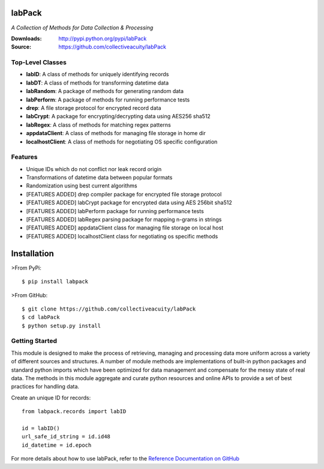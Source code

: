 .. image:: https://img.shields.io/pypi/v/labpack.svg
    :target: https://pypi.python.org/pypi/labpack
.. image:: https://img.shields.io/pypi/dm/labpack.svg
    :target: https://pypi.python.org/pypi/labpack
.. image:: https://img.shields.io/pypi/l/labpack.svg
    :target: https://pypi.python.org/pypi/labpack

=======
labPack
=======
*A Collection of Methods for Data Collection & Processing*

:Downloads: http://pypi.python.org/pypi/labPack
:Source: https://github.com/collectiveacuity/labPack

Top-Level Classes
-----------------
* **labID**: A class of methods for uniquely identifying records
* **labDT**: A class of methods for transforming datetime data
* **labRandom**: A package of methods for generating random data
* **labPerform**: A package of methods for running performance tests
* **drep**: A file storage protocol for encrypted record data
* **labCrypt**: A package for encrypting/decrypting data using AES256 sha512
* **labRegex**: A class of methods for matching regex patterns
* **appdataClient**: A class of methods for managing file storage in home dir
* **localhostClient**: A class of methods for negotiating OS specific configuration

Features
--------
- Unique IDs which do not conflict nor leak record origin
- Transformations of datetime data between popular formats
- Randomization using best current algorithms
- [FEATURES ADDED] drep compiler package for encrypted file storage protocol
- [FEATURES ADDED] labCrypt package for encrypted data using AES 256bit sha512
- [FEATURES ADDED] labPerform package for running performance tests
- [FEATURES ADDED] labRegex parsing package for mapping n-grams in strings
- [FEATURES ADDED] appdataClient class for managing file storage on local host
- [FEATURES ADDED] localhostClient class for negotiating os specific methods

============
Installation
============
>From PyPi::

    $ pip install labpack

>From GitHub::

    $ git clone https://github.com/collectiveacuity/labPack
    $ cd labPack
    $ python setup.py install

Getting Started
---------------
This module is designed to make the process of retrieving, managing and processing data more uniform across a variety of different sources and structures. A number of module methods are implementations of built-in python packages and standard python imports which have been optimized for data management and compensate for the messy state of real data. The methods in this module aggregate and curate python resources and online APIs to provide a set of best practices for handling data.

Create an unique ID for records::

    from labpack.records import labID

    id = labID()
    url_safe_id_string = id.id48
    id_datetime = id.epoch

For more details about how to use labPack, refer to the
`Reference Documentation on GitHub
<https://github.com/collectiveacuity/labPack/blob/public/REFERENCE.rst>`_


